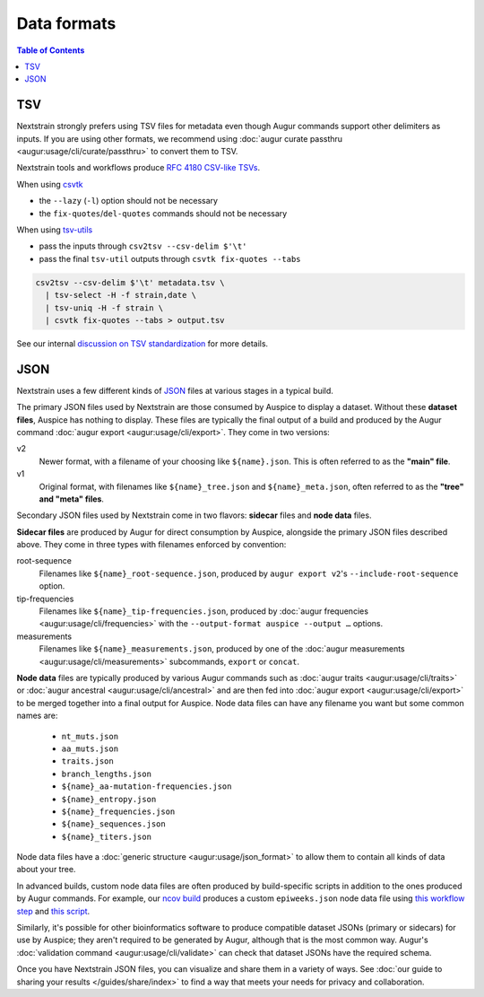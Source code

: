 ============
Data formats
============

.. contents:: Table of Contents
   :local:

TSV
===

Nextstrain strongly prefers using TSV files for metadata even though Augur commands support other delimiters as inputs.
If you are using other formats, we recommend using :doc:`augur curate passthru  <augur:usage/cli/curate/passthru>` to convert them to TSV.

Nextstrain tools and workflows produce `RFC 4180 CSV-like TSVs <https://datatracker.ietf.org/doc/html/rfc4180>`__.

When using `csvtk <https://bioinf.shenwei.me/csvtk/>`__

* the ``--lazy`` (``-l``) option should not be necessary
* the ``fix-quotes``/``del-quotes`` commands should not be necessary

When using `tsv-utils <https://opensource.ebay.com/tsv-utils/>`__

* pass the inputs through ``csv2tsv --csv-delim $'\t'``
* pass the final ``tsv-util`` outputs through ``csvtk fix-quotes --tabs``

.. code-block:: bash

  csv2tsv --csv-delim $'\t' metadata.tsv \
    | tsv-select -H -f strain,date \
    | tsv-uniq -H -f strain \
    | csvtk fix-quotes --tabs > output.tsv

See our internal `discussion on TSV standardization <https://github.com/nextstrain/augur/issues/1566>`__ for more details.

JSON
====

Nextstrain uses a few different kinds of `JSON
<https://en.wikipedia.org/wiki/JSON>`__ files at various stages in a typical
build.

The primary JSON files used by Nextstrain are those consumed by Auspice to
display a dataset.  Without these **dataset files**, Auspice has nothing to
display.  These files are typically the final output of a build and produced by
the Augur command :doc:`augur export <augur:usage/cli/export>`.  They come in
two versions:

v2
  Newer format, with a filename of your choosing like ``${name}.json``.  This
  is often referred to as the **"main" file**.

v1
  Original format, with filenames like ``${name}_tree.json`` and
  ``${name}_meta.json``, often referred to as the **"tree" and "meta" files**.

Secondary JSON files used by Nextstrain come in two flavors: **sidecar** files
and **node data** files.

**Sidecar files** are produced by Augur for direct consumption by Auspice,
alongside the primary JSON files described above.  They come in three types with
filenames enforced by convention:

.. _data-formats-root-sequence:

root-sequence
  Filenames like ``${name}_root-sequence.json``, produced by ``augur export
  v2``'s ``--include-root-sequence`` option.

tip-frequencies
  Filenames like ``${name}_tip-frequencies.json``, produced by :doc:`augur
  frequencies <augur:usage/cli/frequencies>` with the ``--output-format auspice
  --output …`` options.

measurements
  Filenames like ``${name}_measurements.json``, produced by one of the :doc:`augur
  measurements <augur:usage/cli/measurements>` subcommands, ``export`` or ``concat``.

**Node data** files are typically produced by various Augur commands such as
:doc:`augur traits <augur:usage/cli/traits>` or :doc:`augur ancestral
<augur:usage/cli/ancestral>` and are then fed into :doc:`augur export
<augur:usage/cli/export>` to be merged together into a final output for
Auspice.  Node data files can have any filename you want but some common names
are:

  - ``nt_muts.json``
  - ``aa_muts.json``
  - ``traits.json``
  - ``branch_lengths.json``
  - ``${name}_aa-mutation-frequencies.json``
  - ``${name}_entropy.json``
  - ``${name}_frequencies.json``
  - ``${name}_sequences.json``
  - ``${name}_titers.json``

Node data files have a :doc:`generic structure <augur:usage/json_format>` to
allow them to contain all kinds of data about your tree.

In advanced builds, custom node data files are often produced by build-specific
scripts in addition to the ones produced by Augur commands.  For example, our
`ncov build <https://github.com/nextstrain/ncov>`__ produces a custom
``epiweeks.json`` node data file using `this workflow step
<https://github.com/nextstrain/ncov/blob/cee806f/workflow/snakemake_rules/main_workflow.smk#L1127-L1143>`__
and `this script
<https://github.com/nextstrain/ncov/blob/cee806f/scripts/calculate_epiweek.py>`__.

Similarly, it's possible for other bioinformatics software to produce
compatible dataset JSONs (primary or sidecars) for use by Auspice; they aren't
required to be generated by Augur, although that is the most common way.
Augur's :doc:`validation command <augur:usage/cli/validate>` can check that
dataset JSONs have the required schema.

Once you have Nextstrain JSON files, you can visualize and share them in a
variety of ways.  See :doc:`our guide to sharing your results
</guides/share/index>` to find a way that meets your needs for privacy and
collaboration.
